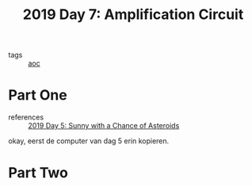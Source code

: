 :PROPERTIES:
:ID:       f17c38e0-d2ae-450c-be6b-a401a022a052
:END:
#+title: 2019 Day 7: Amplification Circuit
#+filetags: :python:
- tags :: [[id:3b4d4e31-7340-4c89-a44d-df55e5d0a3d3][aoc]]

* Part One
- references :: [[id:50b58189-54eb-4ab2-8870-8c26e99b4d06][2019 Day 5: Sunny with a Chance of Asteroids]]

okay, eerst de computer van dag 5 erin kopieren.


* Part Two
